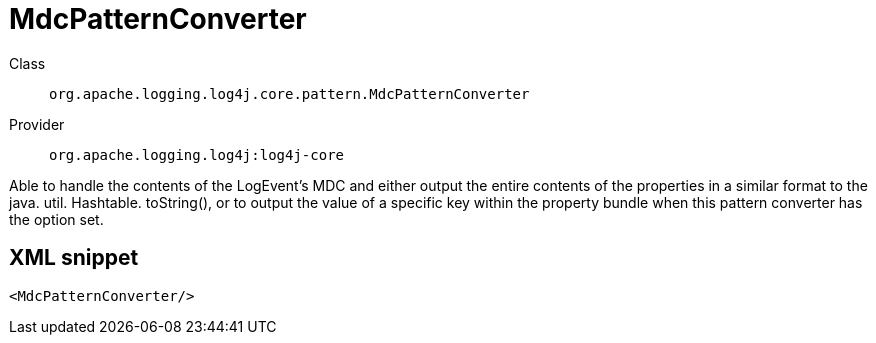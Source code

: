 ////
Licensed to the Apache Software Foundation (ASF) under one or more
contributor license agreements. See the NOTICE file distributed with
this work for additional information regarding copyright ownership.
The ASF licenses this file to You under the Apache License, Version 2.0
(the "License"); you may not use this file except in compliance with
the License. You may obtain a copy of the License at

    https://www.apache.org/licenses/LICENSE-2.0

Unless required by applicable law or agreed to in writing, software
distributed under the License is distributed on an "AS IS" BASIS,
WITHOUT WARRANTIES OR CONDITIONS OF ANY KIND, either express or implied.
See the License for the specific language governing permissions and
limitations under the License.
////
[#org_apache_logging_log4j_core_pattern_MdcPatternConverter]
= MdcPatternConverter

Class:: `org.apache.logging.log4j.core.pattern.MdcPatternConverter`
Provider:: `org.apache.logging.log4j:log4j-core`

Able to handle the contents of the LogEvent's MDC and either output the entire contents of the properties in a similar format to the java.
util.
Hashtable.
toString(), or to output the value of a specific key within the property bundle when this pattern converter has the option set.

[#org_apache_logging_log4j_core_pattern_MdcPatternConverter-XML-snippet]
== XML snippet
[source, xml]
----
<MdcPatternConverter/>
----
